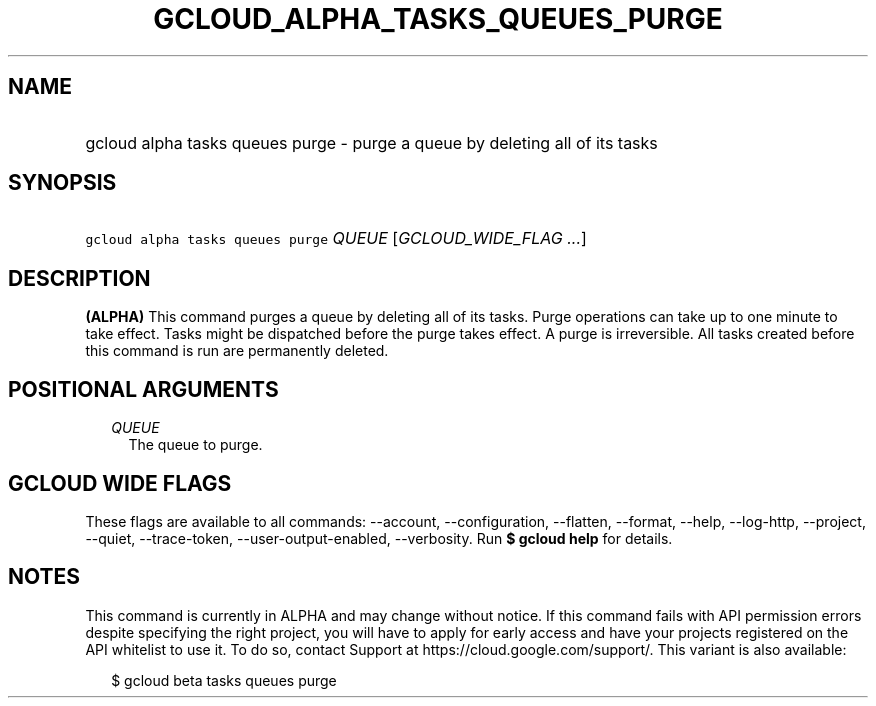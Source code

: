 
.TH "GCLOUD_ALPHA_TASKS_QUEUES_PURGE" 1



.SH "NAME"
.HP
gcloud alpha tasks queues purge \- purge a queue by deleting all of its tasks



.SH "SYNOPSIS"
.HP
\f5gcloud alpha tasks queues purge\fR \fIQUEUE\fR [\fIGCLOUD_WIDE_FLAG\ ...\fR]



.SH "DESCRIPTION"

\fB(ALPHA)\fR This command purges a queue by deleting all of its tasks. Purge
operations can take up to one minute to take effect. Tasks might be dispatched
before the purge takes effect. A purge is irreversible. All tasks created before
this command is run are permanently deleted.



.SH "POSITIONAL ARGUMENTS"

.RS 2m
.TP 2m
\fIQUEUE\fR
The queue to purge.



.RE
.sp

.SH "GCLOUD WIDE FLAGS"

These flags are available to all commands: \-\-account, \-\-configuration,
\-\-flatten, \-\-format, \-\-help, \-\-log\-http, \-\-project, \-\-quiet,
\-\-trace\-token, \-\-user\-output\-enabled, \-\-verbosity. Run \fB$ gcloud
help\fR for details.



.SH "NOTES"

This command is currently in ALPHA and may change without notice. If this
command fails with API permission errors despite specifying the right project,
you will have to apply for early access and have your projects registered on the
API whitelist to use it. To do so, contact Support at
https://cloud.google.com/support/. This variant is also available:

.RS 2m
$ gcloud beta tasks queues purge
.RE


